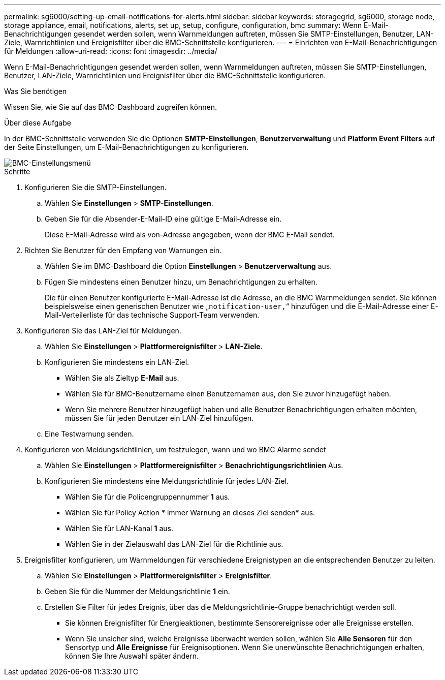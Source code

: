 ---
permalink: sg6000/setting-up-email-notifications-for-alerts.html 
sidebar: sidebar 
keywords: storagegrid, sg6000, storage node, storage appliance, email, notifications, alerts, set up, setup, configure, configuration, bmc 
summary: Wenn E-Mail-Benachrichtigungen gesendet werden sollen, wenn Warnmeldungen auftreten, müssen Sie SMTP-Einstellungen, Benutzer, LAN-Ziele, Warnrichtlinien und Ereignisfilter über die BMC-Schnittstelle konfigurieren. 
---
= Einrichten von E-Mail-Benachrichtigungen für Meldungen
:allow-uri-read: 
:icons: font
:imagesdir: ../media/


[role="lead"]
Wenn E-Mail-Benachrichtigungen gesendet werden sollen, wenn Warnmeldungen auftreten, müssen Sie SMTP-Einstellungen, Benutzer, LAN-Ziele, Warnrichtlinien und Ereignisfilter über die BMC-Schnittstelle konfigurieren.

.Was Sie benötigen
Wissen Sie, wie Sie auf das BMC-Dashboard zugreifen können.

.Über diese Aufgabe
In der BMC-Schnittstelle verwenden Sie die Optionen *SMTP-Einstellungen*, *Benutzerverwaltung* und *Platform Event Filters* auf der Seite Einstellungen, um E-Mail-Benachrichtigungen zu konfigurieren.

image::../media/bmc_settings_menu.png[BMC-Einstellungsmenü]

.Schritte
. Konfigurieren Sie die SMTP-Einstellungen.
+
.. Wählen Sie *Einstellungen* > *SMTP-Einstellungen*.
.. Geben Sie für die Absender-E-Mail-ID eine gültige E-Mail-Adresse ein.
+
Diese E-Mail-Adresse wird als von-Adresse angegeben, wenn der BMC E-Mail sendet.



. Richten Sie Benutzer für den Empfang von Warnungen ein.
+
.. Wählen Sie im BMC-Dashboard die Option *Einstellungen* > *Benutzerverwaltung* aus.
.. Fügen Sie mindestens einen Benutzer hinzu, um Benachrichtigungen zu erhalten.
+
Die für einen Benutzer konfigurierte E-Mail-Adresse ist die Adresse, an die BMC Warnmeldungen sendet. Sie können beispielsweise einen generischen Benutzer wie „`notification-user,`“ hinzufügen und die E-Mail-Adresse einer E-Mail-Verteilerliste für das technische Support-Team verwenden.



. Konfigurieren Sie das LAN-Ziel für Meldungen.
+
.. Wählen Sie *Einstellungen* > *Plattformereignisfilter* > *LAN-Ziele*.
.. Konfigurieren Sie mindestens ein LAN-Ziel.
+
*** Wählen Sie als Zieltyp *E-Mail* aus.
*** Wählen Sie für BMC-Benutzername einen Benutzernamen aus, den Sie zuvor hinzugefügt haben.
*** Wenn Sie mehrere Benutzer hinzugefügt haben und alle Benutzer Benachrichtigungen erhalten möchten, müssen Sie für jeden Benutzer ein LAN-Ziel hinzufügen.


.. Eine Testwarnung senden.


. Konfigurieren von Meldungsrichtlinien, um festzulegen, wann und wo BMC Alarme sendet
+
.. Wählen Sie *Einstellungen* > *Plattformereignisfilter* > *Benachrichtigungsrichtlinien* Aus.
.. Konfigurieren Sie mindestens eine Meldungsrichtlinie für jedes LAN-Ziel.
+
*** Wählen Sie für die Policengruppennummer *1* aus.
*** Wählen Sie für Policy Action * immer Warnung an dieses Ziel senden* aus.
*** Wählen Sie für LAN-Kanal *1* aus.
*** Wählen Sie in der Zielauswahl das LAN-Ziel für die Richtlinie aus.




. Ereignisfilter konfigurieren, um Warnmeldungen für verschiedene Ereignistypen an die entsprechenden Benutzer zu leiten.
+
.. Wählen Sie *Einstellungen* > *Plattformereignisfilter* > *Ereignisfilter*.
.. Geben Sie für die Nummer der Meldungsrichtlinie *1* ein.
.. Erstellen Sie Filter für jedes Ereignis, über das die Meldungsrichtlinie-Gruppe benachrichtigt werden soll.
+
*** Sie können Ereignisfilter für Energieaktionen, bestimmte Sensorereignisse oder alle Ereignisse erstellen.
*** Wenn Sie unsicher sind, welche Ereignisse überwacht werden sollen, wählen Sie *Alle Sensoren* für den Sensortyp und *Alle Ereignisse* für Ereignisoptionen. Wenn Sie unerwünschte Benachrichtigungen erhalten, können Sie Ihre Auswahl später ändern.





